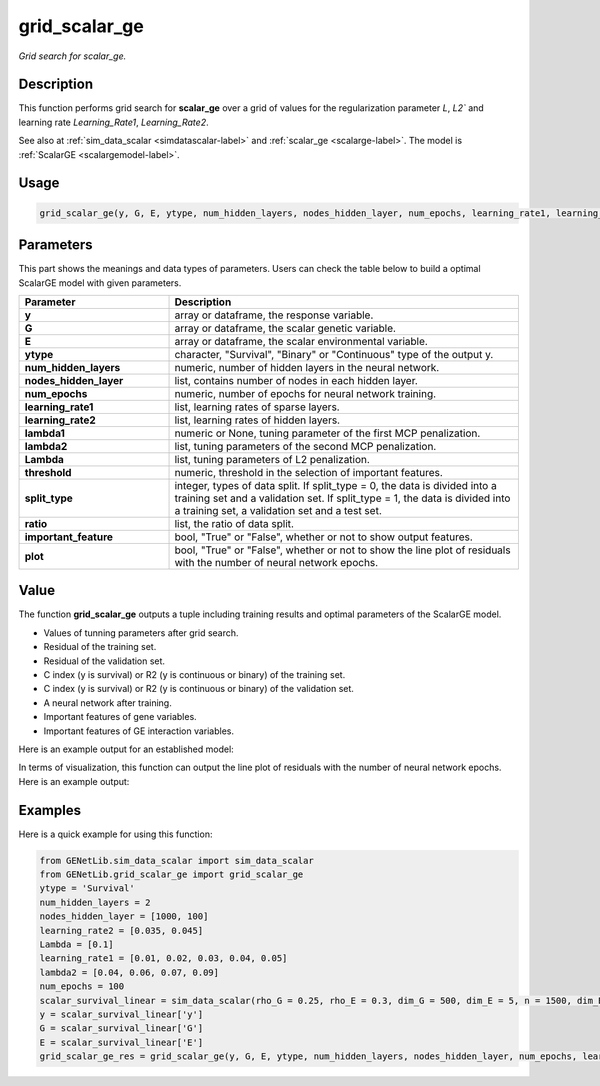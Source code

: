 grid_scalar_ge
=========================

.. _gridscalarge-label:

*Grid search for scalar_ge.*


Description
------------

This function performs grid search for **scalar_ge** over a grid of values for the regularization parameter `L`, `L2`` and learning rate `Learning_Rate1`, `Learning_Rate2`.

See also at :ref:`sim_data_scalar <simdatascalar-label>` and :ref:`scalar_ge <scalarge-label>`. The model is :ref:`ScalarGE <scalargemodel-label>`.


Usage
------

.. code-block:: python

    grid_scalar_ge(y, G, E, ytype, num_hidden_layers, nodes_hidden_layer, num_epochs, learning_rate1, learning_rate2, lambda1 = None, lambda2 = None, Lambda = None, threshold = None, split_type = 0, ratio = [7, 3], important_feature = True, plot = True)


Parameters
----------

This part shows the meanings and data types of parameters. Users can check the table below to build a optimal ScalarGE model with given parameters.

.. list-table:: 
   :widths: 30 70
   :header-rows: 1
   :align: center

   * - Parameter
     - Description
   * - **y**
     - array or dataframe, the response variable.
   * - **G**
     - array or dataframe, the scalar genetic variable.
   * - **E**
     - array or dataframe, the scalar environmental variable.
   * - **ytype**
     - character, "Survival", "Binary" or "Continuous" type of the output y.
   * - **num_hidden_layers**
     - numeric, number of hidden layers in the neural network.
   * - **nodes_hidden_layer**
     - list, contains number of nodes in each hidden layer.
   * - **num_epochs**
     - numeric, number of epochs for neural network training.
   * - **learning_rate1**
     - list, learning rates of sparse layers.
   * - **learning_rate2**
     - list, learning rates of hidden layers.
   * - **lambda1**
     - numeric or None, tuning parameter of the first MCP penalization.
   * - **lambda2**
     - list, tuning parameters of the second MCP penalization.
   * - **Lambda**
     - list, tuning parameters of L2 penalization.
   * - **threshold**
     - numeric, threshold in the selection of important features.
   * - **split_type**
     - integer, types of data split. If split_type = 0, the data is divided into a training set and a validation set. If split_type = 1, the data is divided into a training set, a validation set and a test set.
   * - **ratio**
     - list, the ratio of data split.
   * - **important_feature**
     - bool, "True" or "False", whether or not to show output features.
   * - **plot**
     - bool, "True" or "False", whether or not to show the line plot of residuals with the number of neural network epochs.


Value
-------

The function **grid_scalar_ge** outputs a tuple including training results and optimal parameters of the ScalarGE model.

- Values of tunning parameters after grid search.

- Residual of the training set.

- Residual of the validation set.

- C index (y is survival) or R2 (y is continuous or binary) of the training set.

- C index (y is survival) or R2 (y is continuous or binary) of the validation set.

- A neural network after training.

- Important features of gene variables.

- Important features of GE interaction variables.

Here is an example output for an established model:

.. image:: /_static/grid_scalar_ge.png
   :width: 700
   :align: center

In terms of visualization, this function can output the line plot of residuals with the number of neural network epochs. Here is an example output:

.. image:: /_static/grid_scalar_ge_train.png
   :width: 500
   :align: center


Examples
-------------

Here is a quick example for using this function:

.. code-block:: python

    from GENetLib.sim_data_scalar import sim_data_scalar
    from GENetLib.grid_scalar_ge import grid_scalar_ge
    ytype = 'Survival'
    num_hidden_layers = 2
    nodes_hidden_layer = [1000, 100]
    learning_rate2 = [0.035, 0.045]
    Lambda = [0.1]
    learning_rate1 = [0.01, 0.02, 0.03, 0.04, 0.05]
    lambda2 = [0.04, 0.06, 0.07, 0.09]
    num_epochs = 100
    scalar_survival_linear = sim_data_scalar(rho_G = 0.25, rho_E = 0.3, dim_G = 500, dim_E = 5, n = 1500, dim_E_Sparse = 2, ytype = 'Survival', n_inter = 30)
    y = scalar_survival_linear['y']
    G = scalar_survival_linear['G']
    E = scalar_survival_linear['E']
    grid_scalar_ge_res = grid_scalar_ge(y, G, E, ytype, num_hidden_layers, nodes_hidden_layer, num_epochs, learning_rate1, learning_rate2, lambda1 = None, lambda2 = lambda2, Lambda = Lambda, threshold = 0.05)

